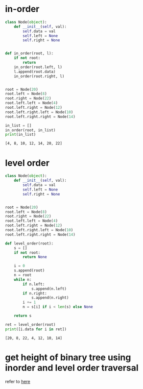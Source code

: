* in-order
  #+BEGIN_SRC python :results output
    class Node(object):
        def __init__(self, val):
            self.data = val
            self.left = None
            self.right = None


    def in_order(root, l):
        if not root:
            return
        in_order(root.left, l)
        l.append(root.data)
        in_order(root.right, l)


    root = Node(20)
    root.left = Node(8)
    root.right = Node(22)
    root.left.left = Node(4)
    root.left.right = Node(12)
    root.left.right.left = Node(10)
    root.left.right.right = Node(14)

    in_list = []
    in_order(root, in_list)
    print(in_list)
  #+END_SRC

  #+RESULTS:
  : [4, 8, 10, 12, 14, 20, 22]
* level order
  #+BEGIN_SRC python :results output
    class Node(object):
        def __init__(self, val):
            self.data = val
            self.left = None
            self.right = None


    root = Node(20)
    root.left = Node(8)
    root.right = Node(22)
    root.left.left = Node(4)
    root.left.right = Node(12)
    root.left.right.left = Node(10)
    root.left.right.right = Node(14)

    def level_order(root):
        s = []
        if not root:
            return None

        i = 0
        s.append(root)
        n = root
        while n:
            if n.left:
                s.append(n.left)
            if n.right:
                s.append(n.right)
            i += 1
            n = s[i] if i < len(s) else None

        return s

    ret = level_order(root)
    print([i.data for i in ret])
  #+END_SRC

  #+RESULTS:
  : [20, 8, 22, 4, 12, 10, 14]

* get height of binary tree using inorder and level order traversal
  refer to [[https://www.geeksforgeeks.org/calculate-height-of-binary-tree-using-inorder-and-level-order-traversal/][here]]
